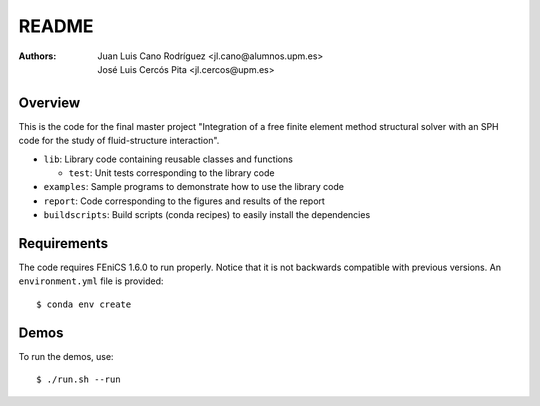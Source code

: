 README
======

:Authors: Juan Luis Cano Rodríguez <jl.cano@alumnos.upm.es>,
    José Luis Cercós Pita <jl.cercos@upm.es>

Overview
--------

This is the code for the final master project "Integration of a free
finite element method structural solver with an SPH code for the study
of fluid-structure interaction".

* ``lib``: Library code containing reusable classes and functions

  - ``test``: Unit tests corresponding to the library code

* ``examples``: Sample programs to demonstrate how to use the library code
* ``report``: Code corresponding to the figures and results of the report
* ``buildscripts``: Build scripts (conda recipes) to easily install the
  dependencies

Requirements
------------

The code requires FEniCS 1.6.0 to run properly. Notice that it is not
backwards compatible with previous versions. An ``environment.yml`` file is
provided::

  $ conda env create

Demos
-----

To run the demos, use::

  $ ./run.sh --run

